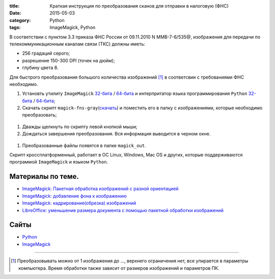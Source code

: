 :title: Краткая инструкция по преобразования сканов для отправки в налоговую (ФНС)
:date: 2015-05-03
:category: Python
:tags: ImageMagick, Python

В соответствии с пунктом 3.3 приказа ФНС России от 09.11.2010 N
ММВ-7-6/535@, изображения для передачи по телекоммуникационным каналам
связи (ТКС) должны иметь:

-  256 градаций серого;
-  разрешение 150-300 DPI (точек на дюйм);
-  глубину цвета 8.


Для быстрого преобразования большого количества изображений [1]_ в соответсвии с требованиями ФНС необходимо.


#. Установть утилиту ``ImageMagick``  `32-бита <http://www.imagemagick.org/download/binaries/ImageMagick-6.9.1-2-Q16-x86-dll.exe>`__    /   `64-бита <http://www.imagemagick.org/download/binaries/ImageMagick-6.9.1-2-Q8-x64-dll.exe>`__
   и интерпритатор языка программирования ``Python``    `32-бита <https://www.python.org/ftp/python/3.4.3/python-3.4.3.msi>`__    /    `64-бита <https://www.python.org/ftp/python/3.4.3/python-3.4.3.amd64.msi>`__;
#. Скачать скрипт    ``magick-fns-gray``\ (`скачать <https://yadi.sk/d/HpdTtZM4gQWmf>`__) и поместить его в папку с изображениями, которые необходимо
   преобразовать;
   
.. figure:: img/2015-05-03_magick-fns-gray/2015-05-03_magick-fns-gray-001.jpg
   :width: 400 px
   :align: center
   :alt:
   
#. Дважды щелкнуть по скрипту левой кнопкой мыши;
#. Дождаться завершения преобразования. Вся информация выводится в
   черном окне.
   
.. figure:: img/2015-05-03_magick-fns-gray/2015-05-03_magick-fns-gray-002.jpg
   :width: 400 px
   :align: center
   :alt:

#. Преобразованные файлы появятся в папке ``magick_out``.

Скрипт кроссплатформенный, работает в ОС Linux, Windows, Mac OS и
других, которые поддерживаются программой ``ImageMagick`` и языком
``Python``.

Материалы по теме.
------------------

-  `ImageMagick: Пакетная обработка изображений с разной
   ориентацией <http://librerussia.blogspot.ru/2014/09/imagemagick.html>`__
-  `ImageMagick: добавление фона к
   изображению <http://librerussia.blogspot.ru/2014/09/imagemagick_30.html>`__
-  `ImageMagick: кадрирование(обрезка)
   изображений <http://librerussia.blogspot.ru/2014/09/imagemagick_29.html>`__
-  `LibreOffice: уменьшение размера документа с помощью пакетной
   обработки
   изображений <http://librerussia.blogspot.ru/2014/12/libreoffice.html>`__

Сайты
-----

-  `Python <https://www.python.org>`__
-  `ImageMagick <http://www.imagemagick.org>`__

--------------


.. [1] Преобразовывать можно от 1 изображения до ..., верхнего ограничения
   нет, все упирается в параметры компьютера. Время обработки также
   зависит от размеров изображений и параметров ПК.
